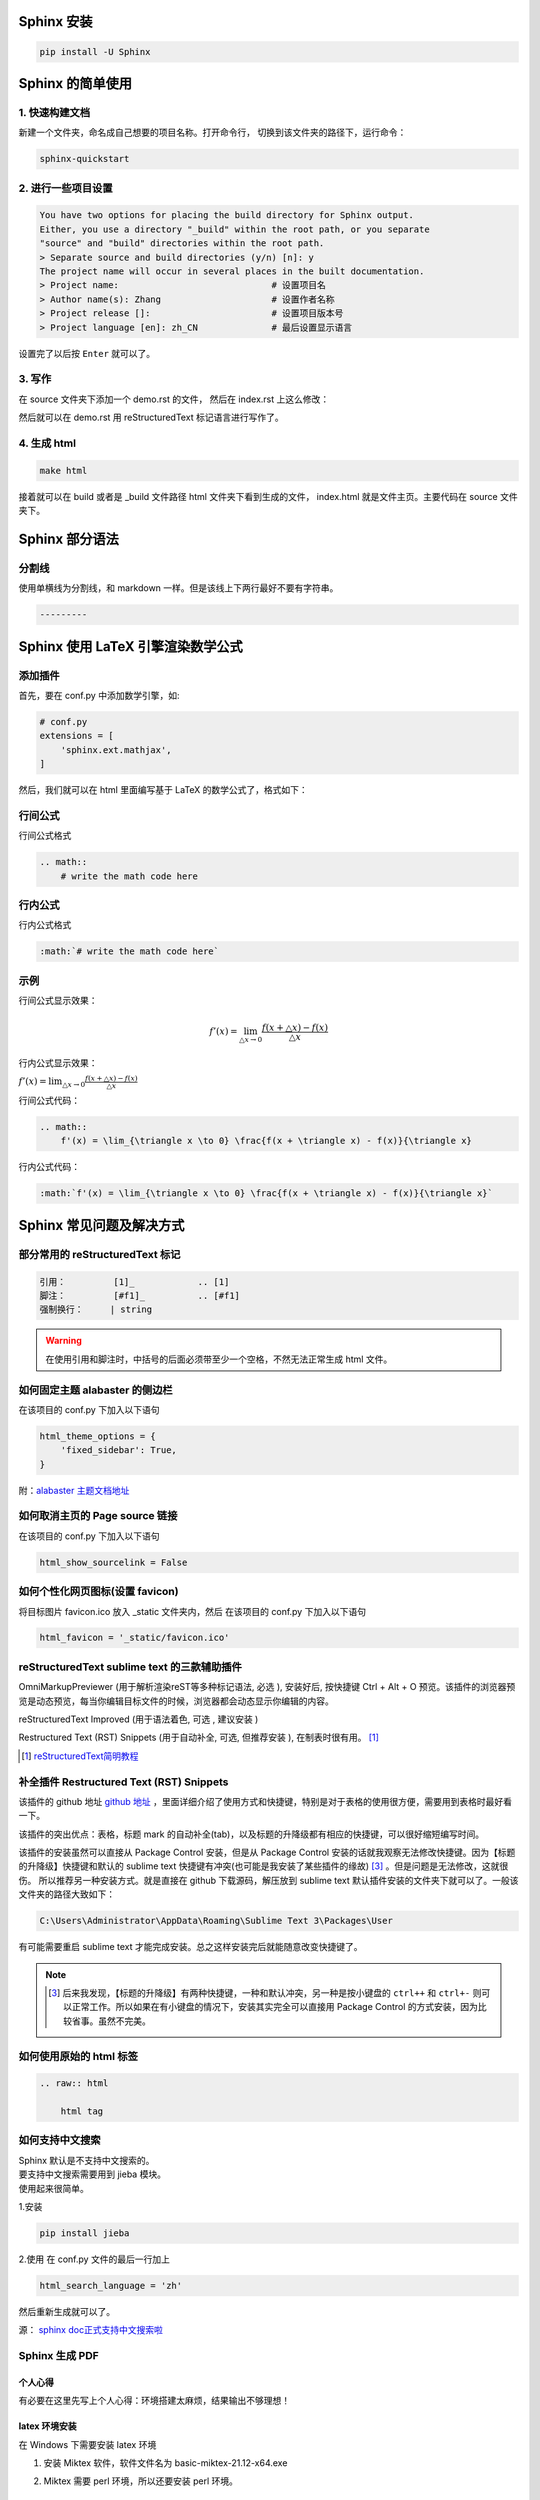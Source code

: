 ***********
Sphinx 安装
***********

.. code-block:: 

    pip install -U Sphinx

*****************
Sphinx 的简单使用
*****************

1. 快速构建文档
===============

新建一个文件夹，命名成自己想要的项目名称。打开命令行，
切换到该文件夹的路径下，运行命令：

.. code-block:: 

    sphinx-quickstart

2. 进行一些项目设置
===================

.. code-block:: 
   
    You have two options for placing the build directory for Sphinx output.
    Either, you use a directory "_build" within the root path, or you separate
    "source" and "build" directories within the root path.
    > Separate source and build directories (y/n) [n]: y
    The project name will occur in several places in the built documentation.
    > Project name:                             # 设置项目名
    > Author name(s): Zhang                     # 设置作者名称
    > Project release []:                       # 设置项目版本号
    > Project language [en]: zh_CN              # 最后设置显示语言

设置完了以后按 ``Enter`` 就可以了。

3. 写作
=======

在 source 文件夹下添加一个 demo.rst 的文件，
然后在 index.rst 上这么修改：

.. raw:: html

    <pre>
    .. toctree::
        :maxdepth: 3
        :caption: 详细内容:

        demo.rst    # 新增
    </pre>

然后就可以在 demo.rst 用 reStructuredText 标记语言进行写作了。

4. 生成 html
============

.. code-block:: 

    make html

接着就可以在 build 或者是 _build 文件路径 html 文件夹下看到生成的文件，
index.html 就是文件主页。主要代码在 source 文件夹下。


***************
Sphinx 部分语法
***************

分割线
======

使用单横线为分割线，和 markdown 一样。但是该线上下两行最好不要有字符串。

.. code-block::

    ---------


**********************************
Sphinx 使用 LaTeX 引擎渲染数学公式
**********************************

添加插件
========

首先，要在 conf.py 中添加数学引擎，如:

.. code-block:: python

    # conf.py
    extensions = [
        'sphinx.ext.mathjax',
    ]

然后，我们就可以在 html 里面编写基于 LaTeX 的数学公式了，格式如下：

行间公式
=========

行间公式格式

.. code-block::

    .. math::
        # write the math code here


行内公式
==========

行内公式格式

.. code-block::

    :math:`# write the math code here`


示例
====

行间公式显示效果：

.. math::
    f'(x) = \lim_{\triangle x \to 0} \frac{f(x + \triangle x) - f(x)}{\triangle x}

行内公式显示效果：

:math:`f'(x) = \lim_{\triangle x \to 0} \frac{f(x + \triangle x) - f(x)}{\triangle x}`


行间公式代码：

.. code-block:: LaTeX

    .. math::
        f'(x) = \lim_{\triangle x \to 0} \frac{f(x + \triangle x) - f(x)}{\triangle x}


行内公式代码：

.. code-block:: LaTeX

    :math:`f'(x) = \lim_{\triangle x \to 0} \frac{f(x + \triangle x) - f(x)}{\triangle x}`


*************************
Sphinx 常见问题及解决方式
*************************


部分常用的 reStructuredText 标记
================================

.. code-block:: 

    引用：         [1]_            .. [1] 
    脚注：         [#f1]_          .. [#f1]
    强制换行：     | string  

.. warning:: 在使用引用和脚注时，中括号的后面必须带至少一个空格，不然无法正常生成 html 文件。


如何固定主题 alabaster 的侧边栏
===============================

在该项目的 conf.py 下加入以下语句

.. code-block:: python3

    html_theme_options = {
        'fixed_sidebar': True,
    }

附：`alabaster 主题文档地址 <https://alabaster.readthedocs.io/en/latest/customization.html#theme-options>`_ 


如何取消主页的 Page source 链接
===============================

在该项目的 conf.py 下加入以下语句

.. code-block:: python3

    html_show_sourcelink = False


如何个性化网页图标(设置 favicon)
==================================

将目标图片 favicon.ico 放入 _static 文件夹内，然后
在该项目的 conf.py 下加入以下语句

.. code-block:: python3

    html_favicon = '_static/favicon.ico'


reStructuredText sublime text 的三款辅助插件
============================================

OmniMarkupPreviewer (用于解析渲染reST等多种标记语法, 必选 ), 安装好后, 按快捷键 Ctrl + Alt + O 预览。该插件的浏览器预览是动态预览，每当你编辑目标文件的时候，浏览器都会动态显示你编辑的内容。

reStructuredText Improved (用于语法着色, 可选 , 建议安装 )

Restructured Text (RST) Snippets (用于自动补全, 可选, 但推荐安装 ), 
在制表时很有用。 [1]_

.. [1] `reStructuredText简明教程 <https://iridescent.ink/HowToMakeDocs/Basic/reST.html#id10>`_ 


补全插件 Restructured Text (RST) Snippets
=========================================

该插件的 github 地址 `github 地址 <https://github.com/mgaitan/sublime-rst-completion>`_ ，里面详细介绍了使用方式和快捷键，特别是对于表格的使用很方便，需要用到表格时最好看一下。

该插件的突出优点：表格，标题 mark 的自动补全(tab)，以及标题的升降级都有相应的快捷键，可以很好缩短编写时间。

该插件的安装虽然可以直接从 Package Control 安装，但是从 Package Control 安装的话就我观察无法修改快捷键。因为【标题的升降级】快捷键和默认的 sublime text 快捷键有冲突(也可能是我安装了某些插件的缘故) [#f1]_ 。但是问题是无法修改，这就很伤。
所以推荐另一种安装方式。就是直接在 github 下载源码，解压放到 sublime text 默认插件安装的文件夹下就可以了。一般该文件夹的路径大致如下：

.. code-block::

    C:\Users\Administrator\AppData\Roaming\Sublime Text 3\Packages\User

有可能需要重启 sublime text 才能完成安装。总之这样安装完后就能随意改变快捷键了。

.. note:: .. [#f1] 后来我发现，【标题的升降级】有两种快捷键，一种和默认冲突，另一种是按小键盘的 ``ctrl++`` 和 ``ctrl+-`` 则可以正常工作。所以如果在有小键盘的情况下，安装其实完全可以直接用 Package Control 的方式安装，因为比较省事。虽然不完美。


如何使用原始的 html 标签
========================

.. code-block:: python3

    .. raw:: html

        html tag


如何支持中文搜索
================

| Sphinx 默认是不支持中文搜索的。
| 要支持中文搜索需要用到 jieba 模块。
| 使用起来很简单。

1.安装

.. code-block:: python3

    pip install jieba

2.使用
在 conf.py 文件的最后一行加上

.. code-block:: python3

    html_search_language = 'zh'

然后重新生成就可以了。

源： `sphinx doc正式支持中文搜索啦 <https://www.chenyudong.com/archives/sphinx-doc-support-chinese-search.html>`_ 


Sphinx 生成 PDF
===============

个人心得
--------

有必要在这里先写上个人心得：环境搭建太麻烦，结果输出不够理想！

latex 环境安装
--------------

在 Windows 下需要安装 latex 环境

#. 安装 Miktex 软件，软件文件名为 basic-miktex-21.12-x64.exe

#. Miktex 需要 perl 环境，所以还要安装 perl 环境。

    * perl 环境安装 strawberryperl
    * 软件名：strawberry-perl-5.32.1.1-64bit.msi
    * 验证安装成功：在命令行界面输入 perl --version

命令行生成
----------

切换到项目主目录下，运行

.. code-block:: bash

    make latex

将命令行目录切换到 build/latex/ 下，再运行

.. code-block:: bash

    make

首次运行需要安装很多插件，将显示弹出窗口的勾去掉，就会自动安装到完。下次运行相对就快了。

.. note:: 生成的文件在当前目录下，总体来说挺不错，生成的目录我个人相当喜欢。不过字体太小了，目前不知道怎么调，不够理想！ **个人还是不太喜欢通过这种方式生成的 pdf，总体来说不太理想！并且环境搭建过程实在是太麻烦了！**


****************
Sphinx make 命令
****************

我们可以通过 make 来看 sphinx 到底支持了多少选项。

.. code-block:: 

    $make
    Sphinx v4.3.2
    Please use `make target' where target is one of
      html        to make standalone HTML files
      dirhtml     to make HTML files named index.html in directories
      singlehtml  to make a single large HTML file
      pickle      to make pickle files
      json        to make JSON files
      htmlhelp    to make HTML files and an HTML help project
      qthelp      to make HTML files and a qthelp project
      devhelp     to make HTML files and a Devhelp project
      epub        to make an epub
      latex       to make LaTeX files, you can set PAPER=a4 or PAPER=letter
      text        to make text files
      man         to make manual pages
      texinfo     to make Texinfo files
      gettext     to make PO message catalogs
      changes     to make an overview of all changed/added/deprecated items
      xml         to make Docutils-native XML files
      pseudoxml   to make pseudoxml-XML files for display purposes
      linkcheck   to check all external links for integrity
      doctest     to run all doctests embedded in the documentation (if enabled)
      coverage    to run coverage check of the documentation (if enabled)
      clean       to remove everything in the build directory

| 个人注解：
| make html: **最常用选项，生成标准的 html 文件**
| make singlehtml: 和 make html 相比，生成了单独一个大的 html 文件。并且少了最前面的一页导航栏。个人觉得导航栏还是很重要的。
| make clean: 今天(2022-01-06)才知道有这个选项，删除掉生成文件夹里的内容。平时在添加一个新的文档进去的时候，就需要删除掉 make html 生成的文件重新生成。才能拥有正常的侧边栏。但感觉这个命令挺危险的，如果有制作 htmlhelp 文件的话，一般都是需要处理过 htmlhelp 文件，这样一来，就可能连同这个也被删除掉了。**感觉这个命令少用为妙，要删除手动删除比较妥当！**

***************************
Sphinx 语法高亮支持的关键字
***************************

`Code blocks with syntax highlighting <https://docs.typo3.org/m/typo3/docs-how-to-document/main/en-us/WritingReST/Codeblocks.html#available-lexers>`_ 

***********
Sphinx 部署
***********

.. _Read the Docs: https://readthedocs.org/

简要说明一下如何将已经写好的 Sphinx 文档部署到互联网上，主要是通过 `Read the Docs`_  这个网站部署的。该网站免费托管一些开源文档，所以在 github 里面的 private 项目的文档在这里是无法托管的。

1.到该网站(`Read the Docs`_)下注册一个账号；

2.在 github 新建一个项目，以下用 <address> 来表示在此处获得的 https 地址；

3.在本地用 sphinx-quickstart 新建 sphinx 项目，然后和正常一样在里面写文档。

4.在该项目的根路径(运行 make html)下初始化 git，并添加 .gitignore

.. code-block:: bash

    git init
    touch .gitignore

在 .gitignore 里面忽略掉 build 文件夹，因为该文件夹是生成 html 的文件夹，上传到 github 这个文件夹是不需要上传的。我们后续配置好 webhook 以后每一个 push 到远端的 commit 都会自动同步更新到 Read the Docs，不需要我们手动更新。

.. code-block::

    # .gitignore
    build/

5.添加远程仓库路径并将已经写好的文档推送；

注：这里略过了 add 和 commit 的步骤

.. code-block:: bash

    git remote add origin <address>
    git push origin master

6.在 `Read the Docs`_ 自己的账号下导入项目

``Import a project`` >> ``手动导入``

| 然后可以看到需要填一个表单：
| 名称：随便填，但是貌似不能填中文；
| 地址：上面生成的 <address>

填好好点击 ``下一页`` 之类的一直点下去就行。成功的话最后可以看到一个地址，类似于下面这个：

.. code-block::

    https://readthedocs.org/api/v2/webhook/XXXXX/

7.添加 webhook

2023-11-15 15:51:43 Update

以下这段英文配置方式来自： add webhook [2]_


- Go to the **Settings** page for your **GitHub project**
- Click **Webhooks** > **Add webhook**
- For **Payload URL**, use the URL of the integration on your **Read the Docs project**, found on the project’s **Admin** > **Integrations** page. You may need to prepend *https://* to the URL.
- For **Content type**, both *application/json* and *application/x-www-form-urlencoded* work
- Fill the **Secret** field with the value from the integration on Read the Docs
- Select **Let me select individual events**, and mark **Branch or tag creation**, **Branch or tag deletion**, **Pull requests** and **Pushes** events
- Ensure **Active** is enabled; it is by default
- Finish by clicking **Add webhook**. You may be prompted to enter your GitHub password to confirm your action.

.. [2] `add webhook <https://docs.readthedocs.io/en/stable/guides/setup/git-repo-manual.html#manual-integration-setup>`_


这些配置完成后，我们平时只要 push 到 github 仓库就会自动同步到 Read the Docs 更新，相当方便。
